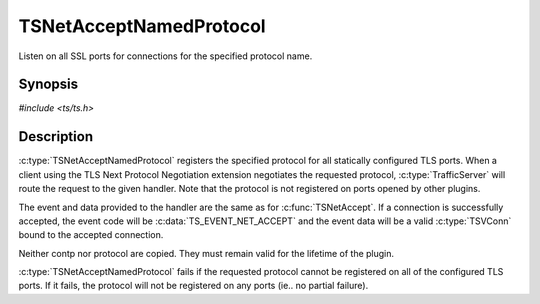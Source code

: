 .. Licensed to the Apache Software Foundation (ASF) under one or more
   contributor license agreements.  See the NOTICE file distributed
   with this work for additional information regarding copyright
   ownership.  The ASF licenses this file to you under the Apache
   License, Version 2.0 (the "License"); you may not use this file
   except in compliance with the License.  You may obtain a copy of
   the License at

      http://www.apache.org/licenses/LICENSE-2.0

   Unless required by applicable law or agreed to in writing, software
   distributed under the License is distributed on an "AS IS" BASIS,
   WITHOUT WARRANTIES OR CONDITIONS OF ANY KIND, either express or
   implied.  See the License for the specific language governing
   permissions and limitations under the License.


TSNetAcceptNamedProtocol
========================

Listen on all SSL ports for connections for the specified protocol
name.


Synopsis
--------

`#include <ts/ts.h>`

.. c:function:: TSReturnCode TSNetAcceptNamedProtocol(TSCont contp, const char *protocol)


Description
-----------

:c:type:`TSNetAcceptNamedProtocol` registers the specified protocol
for all statically configured TLS ports.  When a client using the TLS
Next Protocol Negotiation extension negotiates the requested protocol,
:c:type:`TrafficServer` will route the request to the given handler.
Note that the protocol is not registered on ports opened by other
plugins.

The event and data provided to the handler are the same as for
:c:func:`TSNetAccept`.  If a connection is successfully accepted, the
event code will be :c:data:`TS_EVENT_NET_ACCEPT` and the event data
will be a valid :c:type:`TSVConn` bound to the accepted connection.

Neither contp nor protocol are copied.  They must remain valid for the
lifetime of the plugin.

:c:type:`TSNetAcceptNamedProtocol` fails if the requested protocol
cannot be registered on all of the configured TLS ports.  If it fails,
the protocol will not be registered on any ports
(ie..  no partial failure).
